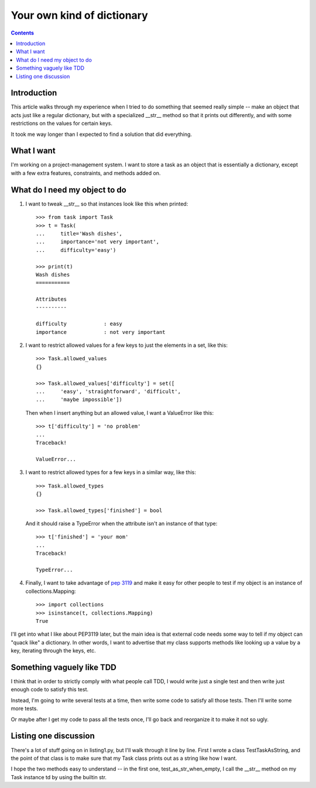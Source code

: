 +++++++++++++++++++++++++++
Your own kind of dictionary
+++++++++++++++++++++++++++

.. contents::

Introduction
============

This article walks through my experience when I tried to do something
that seemed really simple -- make an object that acts just like a
regular dictionary, but with a specialized __str__ method so that it
prints out differently, and with some restrictions on the values for
certain keys.

It took me way longer than I expected to find a solution that did
everything.

What I want
===========

I'm working on a project-management system.  I want to store a task as
an object that is essentially a dictionary, except with a few extra
features, constraints, and methods added on.

What do I need my object to do
==============================

1.  I want to tweak __str__ so that instances look like this when printed::

        >>> from task import Task
        >>> t = Task(
        ...     title='Wash dishes',
        ...     importance='not very important',
        ...     difficulty='easy')

        >>> print(t)
        Wash dishes
        ===========

        Attributes
        ----------

        difficulty            : easy
        importance            : not very important


2.  I want to restrict allowed values for a few keys to just the
    elements in a set, like this::

        >>> Task.allowed_values
        {}

        >>> Task.allowed_values['difficulty'] = set([
        ...     'easy', 'straightforward', 'difficult',
        ...     'maybe impossible'])


    Then when I insert anything but an allowed value, I want a
    ValueError like this::

        >>> t['difficulty'] = 'no problem'
        ...
        Traceback!

        ValueError...

3.  I want to restrict allowed types for a few keys in a similar way,
    like this::

        >>> Task.allowed_types
        {}

        >>> Task.allowed_types['finished'] = bool

    And it should raise a TypeError when the attribute isn't an instance
    of that type::

        >>> t['finished'] = 'your mom'
        ...
        Traceback!

        TypeError...


4.  Finally, I want to take advantage of `pep 3119`_ and make it easy for
    other people to test if my object is an instance of
    collections.Mapping::

        >>> import collections
        >>> isinstance(t, collections.Mapping)
        True

.. _`pep 3119`: http://www.python.org/dev/peps/pep-3119/


I'll get into what I like about PEP3119 later, but the main idea is that
external code needs some way to tell if my object can "quack like" a
dictionary.  In other words, I want to advertise that my class supports
methods like looking up a value by a key, iterating through the keys,
etc.

Something vaguely like TDD
==========================

I think that in order to strictly comply with what people call TDD, I
would write just a single test and then write just enough code to
satisfy this test.

Instead, I'm going to write several tests at a time, then write some
code to satisfy all those tests.  Then I'll write some more tests.

Or maybe after I get my code to pass all the tests once, I'll go back
and reorganize it to make it not so ugly.

Listing one discussion
======================

There's a lot of stuff going on in listing1.py, but I'll walk through it
line by line.  First I wrote a class TestTaskAsString, and the point of
that class is to make sure that my Task class prints out as a string
like how I want.

I hope the two methods easy to understand -- in the first one,
test_as_str_when_empty, I call the __str__ method on my Task instance td
by using the builtin str.






